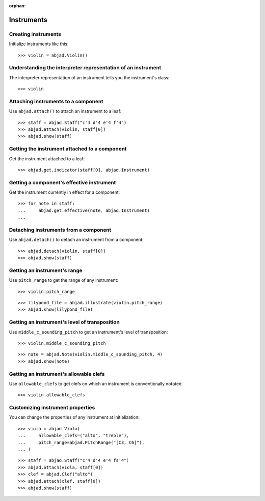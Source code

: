:orphan:

Instruments
===========

Creating instruments
--------------------

Initialize instruments like this:

::

    >>> violin = abjad.Violin()

Understanding the interpreter representation of an instrument
-------------------------------------------------------------

The interpreter representation of an instrument tells you the instrument's class:

::

    >>> violin

Attaching instruments to a component
------------------------------------

Use ``abjad.attach()`` to attach an instrument to a leaf:

::

    >>> staff = abjad.Staff("c'4 d'4 e'4 f'4")
    >>> abjad.attach(violin, staff[0])
    >>> abjad.show(staff)

Getting the instrument attached to a component
----------------------------------------------

Get the instrument attached to a leaf:

::

    >>> abjad.get.indicator(staff[0], abjad.Instrument)

Getting a component's effective instrument
------------------------------------------

Get the instrument currently in effect for a component:

::

    >>> for note in staff:
    ...     abjad.get.effective(note, abjad.Instrument)
    ...

Detaching instruments from a component
--------------------------------------

Use ``abjad.detach()`` to detach an instrument from a component:

::

    >>> abjad.detach(violin, staff[0])
    >>> abjad.show(staff)

Getting an instrument's range
-----------------------------

Use ``pitch_range`` to get the range of any instrument:

::

    >>> violin.pitch_range

::

    >>> lilypond_file = abjad.illustrate(violin.pitch_range)
    >>> abjad.show(lilypond_file)

Getting an instrument's level of transposition
----------------------------------------------

Use ``middle_c_sounding_pitch`` to get an instrument's level of transposition:

::

    >>> violin.middle_c_sounding_pitch

::

    >>> note = abjad.Note(violin.middle_c_sounding_pitch, 4)
    >>> abjad.show(note)

Getting an instrument's allowable clefs
---------------------------------------

Use ``allowable_clefs`` to get clefs on which an instrument is conventionally notated:

::

    >>> violin.allowable_clefs

Customizing instrument properties
---------------------------------

You can change the properties of any instrument at initialization:

::

    >>> viola = abjad.Viola(
    ...     allowable_clefs=("alto", "treble"),
    ...     pitch_range=abjad.PitchRange("[C3, C6]"),
    ... )

::

    >>> staff = abjad.Staff("c'4 d'4 e'4 fs'4")
    >>> abjad.attach(viola, staff[0])
    >>> clef = abjad.Clef("alto")
    >>> abjad.attach(clef, staff[0])
    >>> abjad.show(staff)
